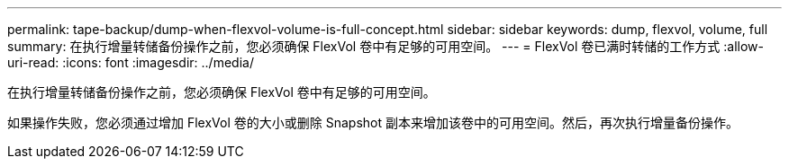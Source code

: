 ---
permalink: tape-backup/dump-when-flexvol-volume-is-full-concept.html 
sidebar: sidebar 
keywords: dump, flexvol, volume, full 
summary: 在执行增量转储备份操作之前，您必须确保 FlexVol 卷中有足够的可用空间。 
---
= FlexVol 卷已满时转储的工作方式
:allow-uri-read: 
:icons: font
:imagesdir: ../media/


[role="lead"]
在执行增量转储备份操作之前，您必须确保 FlexVol 卷中有足够的可用空间。

如果操作失败，您必须通过增加 FlexVol 卷的大小或删除 Snapshot 副本来增加该卷中的可用空间。然后，再次执行增量备份操作。
